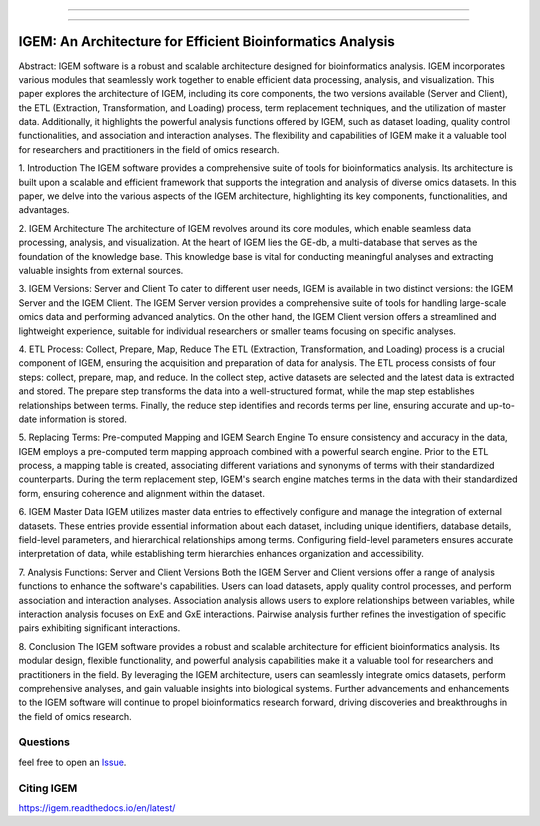 

------------


------------

IGEM: An Architecture for Efficient Bioinformatics Analysis
============================================================



Abstract:
IGEM software is a robust and scalable architecture designed for bioinformatics analysis. IGEM incorporates various modules that seamlessly work together to enable efficient data processing, analysis, and visualization. This paper explores the architecture of IGEM, including its core components, the two versions available (Server and Client), the ETL (Extraction, Transformation, and Loading) process, term replacement techniques, and the utilization of master data. Additionally, it highlights the powerful analysis functions offered by IGEM, such as dataset loading, quality control functionalities, and association and interaction analyses. The flexibility and capabilities of IGEM make it a valuable tool for researchers and practitioners in the field of omics research.

1. Introduction
The IGEM software provides a comprehensive suite of tools for bioinformatics analysis. Its architecture is built upon a scalable and efficient framework that supports the integration and analysis of diverse omics datasets. In this paper, we delve into the various aspects of the IGEM architecture, highlighting its key components, functionalities, and advantages.

2. IGEM Architecture
The architecture of IGEM revolves around its core modules, which enable seamless data processing, analysis, and visualization. At the heart of IGEM lies the GE-db, a multi-database that serves as the foundation of the knowledge base. This knowledge base is vital for conducting meaningful analyses and extracting valuable insights from external sources.

3. IGEM Versions: Server and Client
To cater to different user needs, IGEM is available in two distinct versions: the IGEM Server and the IGEM Client. The IGEM Server version provides a comprehensive suite of tools for handling large-scale omics data and performing advanced analytics. On the other hand, the IGEM Client version offers a streamlined and lightweight experience, suitable for individual researchers or smaller teams focusing on specific analyses.

4. ETL Process: Collect, Prepare, Map, Reduce
The ETL (Extraction, Transformation, and Loading) process is a crucial component of IGEM, ensuring the acquisition and preparation of data for analysis. The ETL process consists of four steps: collect, prepare, map, and reduce. In the collect step, active datasets are selected and the latest data is extracted and stored. The prepare step transforms the data into a well-structured format, while the map step establishes relationships between terms. Finally, the reduce step identifies and records terms per line, ensuring accurate and up-to-date information is stored.

5. Replacing Terms: Pre-computed Mapping and IGEM Search Engine
To ensure consistency and accuracy in the data, IGEM employs a pre-computed term mapping approach combined with a powerful search engine. Prior to the ETL process, a mapping table is created, associating different variations and synonyms of terms with their standardized counterparts. During the term replacement step, IGEM's search engine matches terms in the data with their standardized form, ensuring coherence and alignment within the dataset.

6. IGEM Master Data
IGEM utilizes master data entries to effectively configure and manage the integration of external datasets. These entries provide essential information about each dataset, including unique identifiers, database details, field-level parameters, and hierarchical relationships among terms. Configuring field-level parameters ensures accurate interpretation of data, while establishing term hierarchies enhances organization and accessibility.

7. Analysis Functions: Server and Client Versions
Both the IGEM Server and Client versions offer a range of analysis functions to enhance the software's capabilities. Users can load datasets, apply quality control processes, and perform association and interaction analyses. Association analysis allows users to explore relationships between variables, while interaction analysis focuses on ExE and GxE interactions. Pairwise analysis further refines the investigation of specific pairs exhibiting
significant interactions.

8. Conclusion
The IGEM software provides a robust and scalable architecture for efficient bioinformatics analysis. Its modular design, flexible functionality, and powerful analysis capabilities make it a valuable tool for researchers and practitioners in the field. By leveraging the IGEM architecture, users can seamlessly integrate omics datasets, perform comprehensive analyses, and gain valuable insights into biological systems. Further advancements and enhancements to the IGEM software will continue to propel bioinformatics research forward, driving discoveries and breakthroughs in the field of omics research.


Questions
---------

feel free to open an `Issue <https://github.com/HallLab/igem/issues>`_.

Citing IGEM
--------------


https://igem.readthedocs.io/en/latest/